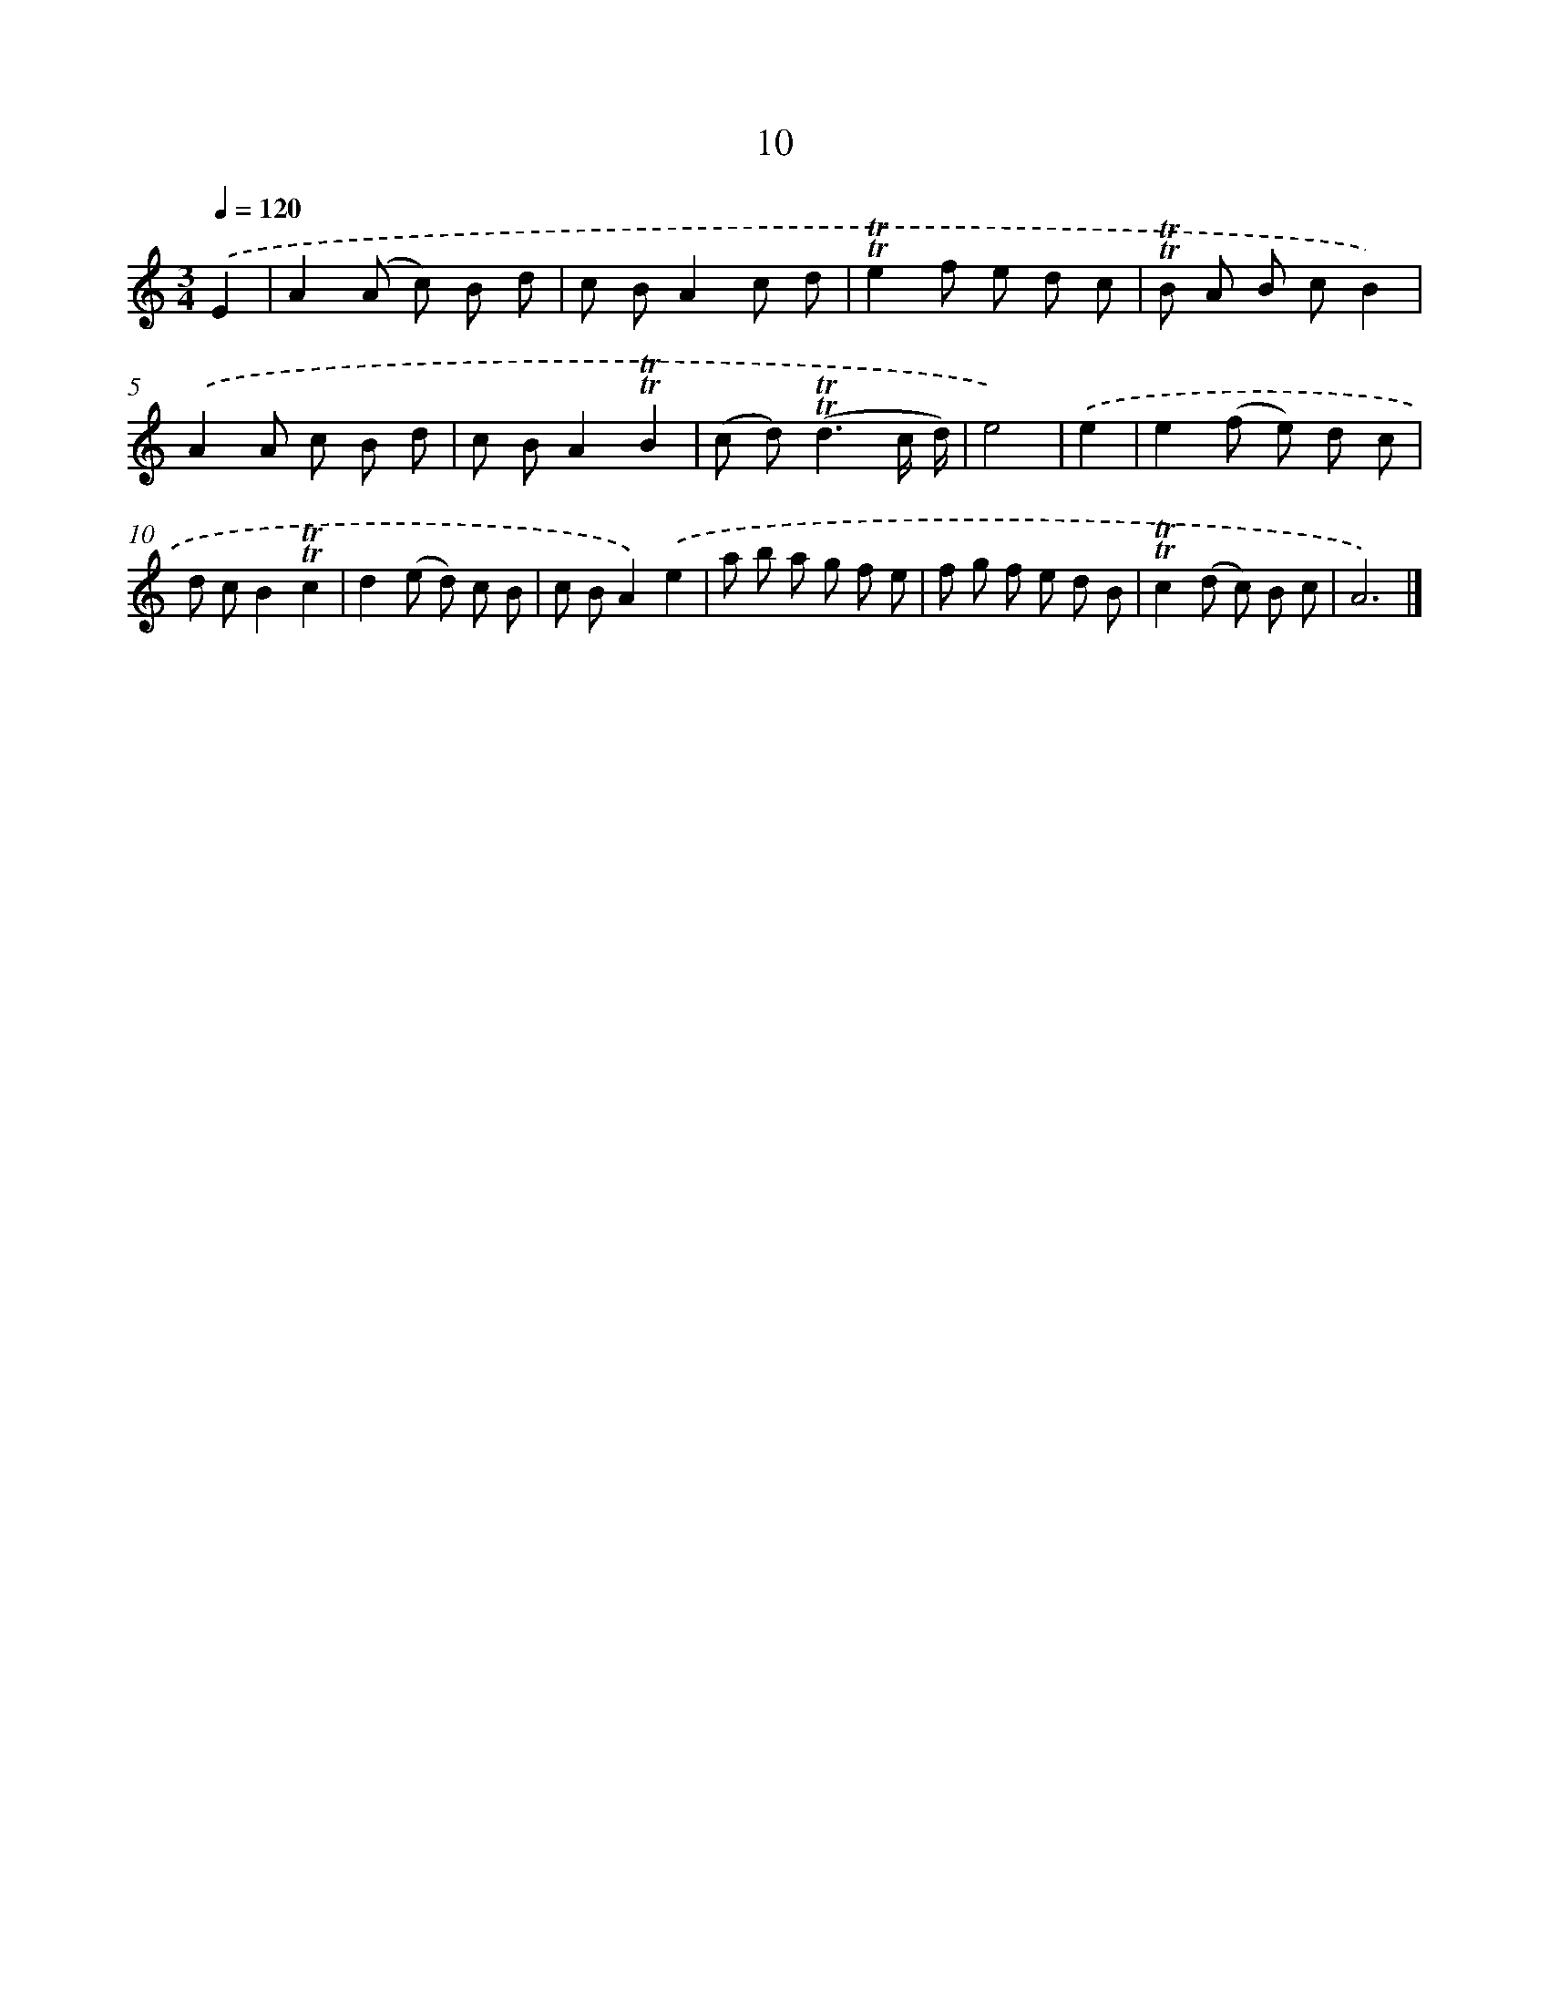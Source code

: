 X: 15520
T: 10
%%abc-version 2.0
%%abcx-abcm2ps-target-version 5.9.1 (29 Sep 2008)
%%abc-creator hum2abc beta
%%abcx-conversion-date 2018/11/01 14:37:54
%%humdrum-veritas 866408915
%%humdrum-veritas-data 2877251335
%%continueall 1
%%barnumbers 0
L: 1/8
M: 3/4
Q: 1/4=120
K: C clef=treble
.('E2 [I:setbarnb 1]|
A2(A c) B d |
c BA2c d |
!trill!!trill!e2f e d c |
!trill!!trill!B A B cB2) |
.('A2A c B d |
c BA2!trill!!trill!B2 |
(c d2<)(!trill!!trill!d2c/ d/) |
e4) |
.('e2 [I:setbarnb 9]|
e2(f e) d c |
d cB2!trill!!trill!c2 |
d2(e d) c B |
c BA2).('e2 |
a b a g f e |
f g f e d B |
!trill!!trill!c2(d c) B c |
A6) |]
